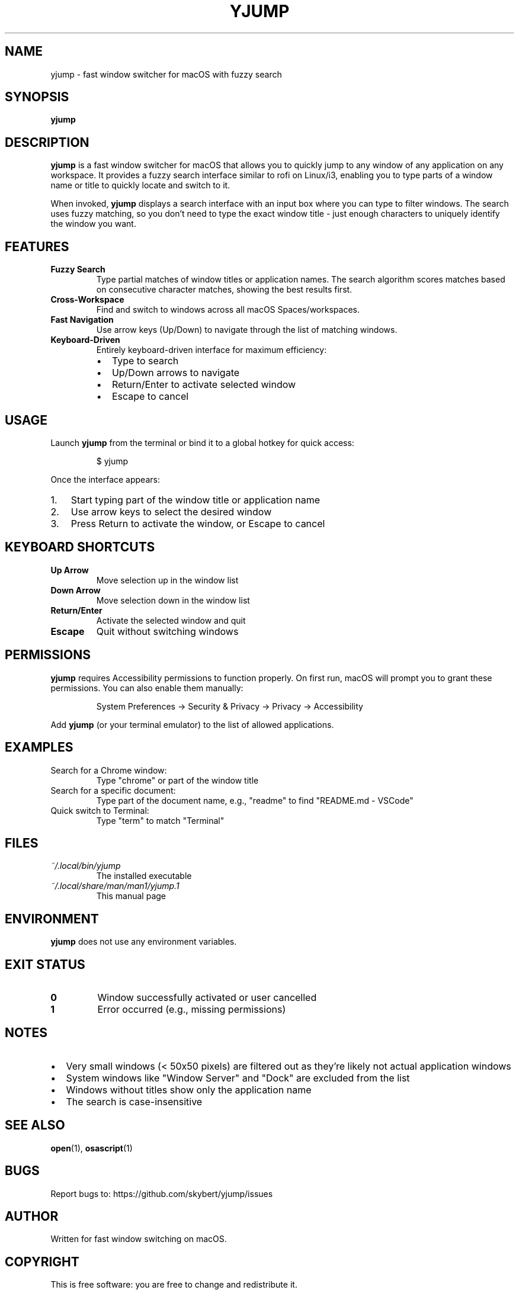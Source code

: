 .TH YJUMP 1 "2024" "yjump 1.0" "User Commands"
.SH NAME
yjump \- fast window switcher for macOS with fuzzy search
.SH SYNOPSIS
.B yjump
.SH DESCRIPTION
.B yjump
is a fast window switcher for macOS that allows you to quickly jump to any window of any application on any workspace. It provides a fuzzy search interface similar to rofi on Linux/i3, enabling you to type parts of a window name or title to quickly locate and switch to it.
.PP
When invoked,
.B yjump
displays a search interface with an input box where you can type to filter windows. The search uses fuzzy matching, so you don't need to type the exact window title \- just enough characters to uniquely identify the window you want.
.SH FEATURES
.TP
.B Fuzzy Search
Type partial matches of window titles or application names. The search algorithm scores matches based on consecutive character matches, showing the best results first.
.TP
.B Cross-Workspace
Find and switch to windows across all macOS Spaces/workspaces.
.TP
.B Fast Navigation
Use arrow keys (Up/Down) to navigate through the list of matching windows.
.TP
.B Keyboard-Driven
Entirely keyboard-driven interface for maximum efficiency:
.RS
.IP \(bu 2
Type to search
.IP \(bu 2
Up/Down arrows to navigate
.IP \(bu 2
Return/Enter to activate selected window
.IP \(bu 2
Escape to cancel
.RE
.SH USAGE
Launch
.B yjump
from the terminal or bind it to a global hotkey for quick access:
.PP
.nf
.RS
$ yjump
.RE
.fi
.PP
Once the interface appears:
.IP 1. 3
Start typing part of the window title or application name
.IP 2. 3
Use arrow keys to select the desired window
.IP 3. 3
Press Return to activate the window, or Escape to cancel
.SH KEYBOARD SHORTCUTS
.TP
.B Up Arrow
Move selection up in the window list
.TP
.B Down Arrow
Move selection down in the window list
.TP
.B Return/Enter
Activate the selected window and quit
.TP
.B Escape
Quit without switching windows
.SH PERMISSIONS
.B yjump
requires Accessibility permissions to function properly. On first run, macOS will prompt you to grant these permissions. You can also enable them manually:
.PP
.nf
.RS
System Preferences → Security & Privacy → Privacy → Accessibility
.RE
.fi
.PP
Add
.B yjump
(or your terminal emulator) to the list of allowed applications.
.SH EXAMPLES
.TP
Search for a Chrome window:
Type "chrome" or part of the window title
.TP
Search for a specific document:
Type part of the document name, e.g., "readme" to find "README.md - VSCode"
.TP
Quick switch to Terminal:
Type "term" to match "Terminal"
.SH FILES
.TP
.I ~/.local/bin/yjump
The installed executable
.TP
.I ~/.local/share/man/man1/yjump.1
This manual page
.SH ENVIRONMENT
.B yjump
does not use any environment variables.
.SH EXIT STATUS
.TP
.B 0
Window successfully activated or user cancelled
.TP
.B 1
Error occurred (e.g., missing permissions)
.SH NOTES
.IP \(bu 2
Very small windows (< 50x50 pixels) are filtered out as they're likely not actual application windows
.IP \(bu 2
System windows like "Window Server" and "Dock" are excluded from the list
.IP \(bu 2
Windows without titles show only the application name
.IP \(bu 2
The search is case-insensitive
.SH SEE ALSO
.BR open (1),
.BR osascript (1)
.SH BUGS
Report bugs to: https://github.com/skybert/yjump/issues
.SH AUTHOR
Written for fast window switching on macOS.
.SH COPYRIGHT
This is free software: you are free to change and redistribute it.
